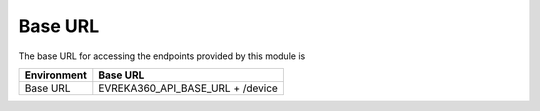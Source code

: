 Base URL
--------

The base URL for accessing the endpoints provided by this module is

+-------------------------+----------------------------------------+
| Environment             | Base URL                               |
+=========================+========================================+
| Base URL                |  EVREKA360_API_BASE_URL + /device      |
+-------------------------+----------------------------------------+
